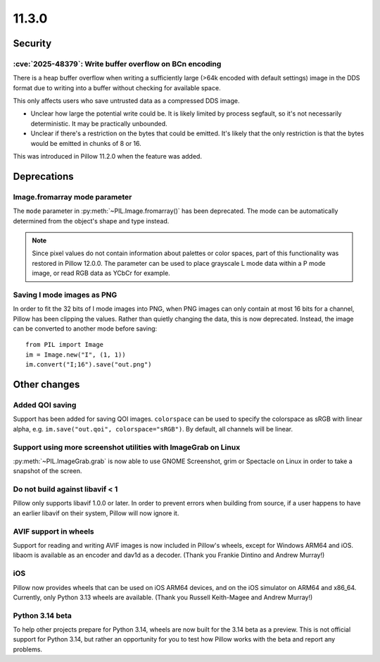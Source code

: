 11.3.0
------

Security
========

:cve:`2025-48379`: Write buffer overflow on BCn encoding
^^^^^^^^^^^^^^^^^^^^^^^^^^^^^^^^^^^^^^^^^^^^^^^^^^^^^^^^

There is a heap buffer overflow when writing a sufficiently large (>64k encoded with
default settings) image in the DDS format due to writing into a buffer without checking
for available space.

This only affects users who save untrusted data as a compressed DDS image.

* Unclear how large the potential write could be. It is likely limited by process
  segfault, so it's not necessarily deterministic. It may be practically unbounded.
* Unclear if there's a restriction on the bytes that could be emitted. It's likely that
  the only restriction is that the bytes would be emitted in chunks of 8 or 16.

This was introduced in Pillow 11.2.0 when the feature was added.

Deprecations
============

Image.fromarray mode parameter
^^^^^^^^^^^^^^^^^^^^^^^^^^^^^^

The ``mode`` parameter in :py:meth:`~PIL.Image.fromarray()` has been deprecated. The
mode can be automatically determined from the object's shape and type instead.

.. note::

    Since pixel values do not contain information about palettes or color spaces, part
    of this functionality was restored in Pillow 12.0.0. The parameter can be used to
    place grayscale L mode data within a P mode image, or read RGB data as YCbCr for
    example.

Saving I mode images as PNG
^^^^^^^^^^^^^^^^^^^^^^^^^^^

In order to fit the 32 bits of I mode images into PNG, when PNG images can only contain
at most 16 bits for a channel, Pillow has been clipping the values. Rather than quietly
changing the data, this is now deprecated. Instead, the image can be converted to
another mode before saving::

    from PIL import Image
    im = Image.new("I", (1, 1))
    im.convert("I;16").save("out.png")

Other changes
=============

Added QOI saving
^^^^^^^^^^^^^^^^

Support has been added for saving QOI images. ``colorspace`` can be used to specify the
colorspace as sRGB with linear alpha, e.g. ``im.save("out.qoi", colorspace="sRGB")``.
By default, all channels will be linear.

Support using more screenshot utilities with ImageGrab on Linux
^^^^^^^^^^^^^^^^^^^^^^^^^^^^^^^^^^^^^^^^^^^^^^^^^^^^^^^^^^^^^^^

:py:meth:`~PIL.ImageGrab.grab` is now able to use GNOME Screenshot, grim or Spectacle
on Linux in order to take a snapshot of the screen.

Do not build against libavif < 1
^^^^^^^^^^^^^^^^^^^^^^^^^^^^^^^^

Pillow only supports libavif 1.0.0 or later. In order to prevent errors when building
from source, if a user happens to have an earlier libavif on their system, Pillow will
now ignore it.

AVIF support in wheels
^^^^^^^^^^^^^^^^^^^^^^

Support for reading and writing AVIF images is now included in Pillow's wheels, except
for Windows ARM64 and iOS. libaom is available as an encoder and dav1d as a decoder.
(Thank you Frankie Dintino and Andrew Murray!)

iOS
^^^

Pillow now provides wheels that can be used on iOS ARM64 devices, and on the iOS
simulator on ARM64 and x86_64. Currently, only Python 3.13 wheels are available.
(Thank you Russell Keith-Magee and Andrew Murray!)

Python 3.14 beta
^^^^^^^^^^^^^^^^

To help other projects prepare for Python 3.14, wheels are now built for the
3.14 beta as a preview. This is not official support for Python 3.14, but rather
an opportunity for you to test how Pillow works with the beta and report any
problems.
